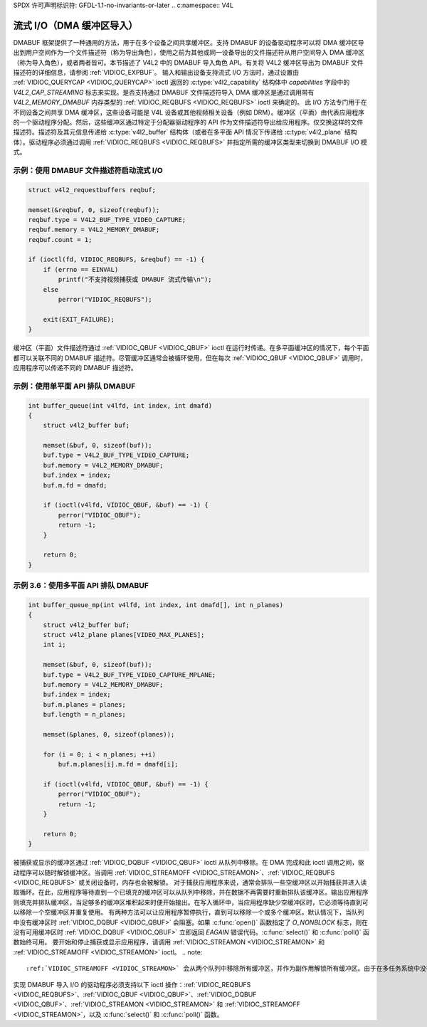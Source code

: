 SPDX 许可声明标识符: GFDL-1.1-no-invariants-or-later
.. c:namespace:: V4L

.. _dmabuf:

************************************
流式 I/O（DMA 缓冲区导入）
************************************

DMABUF 框架提供了一种通用的方法，用于在多个设备之间共享缓冲区。支持 DMABUF 的设备驱动程序可以将 DMA 缓冲区导出到用户空间作为一个文件描述符（称为导出角色），使用之前为其他或同一设备导出的文件描述符从用户空间导入 DMA 缓冲区（称为导入角色），或者两者皆可。本节描述了 V4L2 中的 DMABUF 导入角色 API。有关将 V4L2 缓冲区导出为 DMABUF 文件描述符的详细信息，请参阅 :ref:`VIDIOC_EXPBUF`。
输入和输出设备支持流式 I/O 方法时，通过设置由 :ref:`VIDIOC_QUERYCAP <VIDIOC_QUERYCAP>` ioctl 返回的 :c:type:`v4l2_capability` 结构体中 `capabilities` 字段中的 `V4L2_CAP_STREAMING` 标志来实现。是否支持通过 DMABUF 文件描述符导入 DMA 缓冲区是通过调用带有 `V4L2_MEMORY_DMABUF` 内存类型的 :ref:`VIDIOC_REQBUFS <VIDIOC_REQBUFS>` ioctl 来确定的。
此 I/O 方法专门用于在不同设备之间共享 DMA 缓冲区，这些设备可能是 V4L 设备或其他视频相关设备（例如 DRM）。缓冲区（平面）由代表应用程序的一个驱动程序分配。然后，这些缓冲区通过特定于分配器驱动程序的 API 作为文件描述符导出给应用程序。仅交换这样的文件描述符。描述符及其元信息传递给 :c:type:`v4l2_buffer` 结构体（或者在多平面 API 情况下传递给 :c:type:`v4l2_plane` 结构体）。驱动程序必须通过调用 :ref:`VIDIOC_REQBUFS <VIDIOC_REQBUFS>` 并指定所需的缓冲区类型来切换到 DMABUF I/O 模式。

示例：使用 DMABUF 文件描述符启动流式 I/O
==============================================================

.. code-block:: c

    struct v4l2_requestbuffers reqbuf;

    memset(&reqbuf, 0, sizeof(reqbuf));
    reqbuf.type = V4L2_BUF_TYPE_VIDEO_CAPTURE;
    reqbuf.memory = V4L2_MEMORY_DMABUF;
    reqbuf.count = 1;

    if (ioctl(fd, VIDIOC_REQBUFS, &reqbuf) == -1) {
        if (errno == EINVAL)
            printf("不支持视频捕获或 DMABUF 流式传输\n");
        else
            perror("VIDIOC_REQBUFS");

        exit(EXIT_FAILURE);
    }

缓冲区（平面）文件描述符通过 :ref:`VIDIOC_QBUF <VIDIOC_QBUF>` ioctl 在运行时传递。在多平面缓冲区的情况下，每个平面都可以关联不同的 DMABUF 描述符。尽管缓冲区通常会被循环使用，但在每次 :ref:`VIDIOC_QBUF <VIDIOC_QBUF>` 调用时，应用程序可以传递不同的 DMABUF 描述符。

示例：使用单平面 API 排队 DMABUF
===============================================

.. code-block:: c

    int buffer_queue(int v4lfd, int index, int dmafd)
    {
        struct v4l2_buffer buf;

        memset(&buf, 0, sizeof(buf));
        buf.type = V4L2_BUF_TYPE_VIDEO_CAPTURE;
        buf.memory = V4L2_MEMORY_DMABUF;
        buf.index = index;
        buf.m.fd = dmafd;

        if (ioctl(v4lfd, VIDIOC_QBUF, &buf) == -1) {
            perror("VIDIOC_QBUF");
            return -1;
        }

        return 0;
    }

示例 3.6：使用多平面 API 排队 DMABUF
==================================================

.. code-block:: c

    int buffer_queue_mp(int v4lfd, int index, int dmafd[], int n_planes)
    {
        struct v4l2_buffer buf;
        struct v4l2_plane planes[VIDEO_MAX_PLANES];
        int i;

        memset(&buf, 0, sizeof(buf));
        buf.type = V4L2_BUF_TYPE_VIDEO_CAPTURE_MPLANE;
        buf.memory = V4L2_MEMORY_DMABUF;
        buf.index = index;
        buf.m.planes = planes;
        buf.length = n_planes;

        memset(&planes, 0, sizeof(planes));

        for (i = 0; i < n_planes; ++i)
            buf.m.planes[i].m.fd = dmafd[i];

        if (ioctl(v4lfd, VIDIOC_QBUF, &buf) == -1) {
            perror("VIDIOC_QBUF");
            return -1;
        }

        return 0;
    }

被捕获或显示的缓冲区通过 :ref:`VIDIOC_DQBUF <VIDIOC_QBUF>` ioctl 从队列中移除。在 DMA 完成和此 ioctl 调用之间，驱动程序可以随时解锁缓冲区。当调用 :ref:`VIDIOC_STREAMOFF <VIDIOC_STREAMON>`、:ref:`VIDIOC_REQBUFS <VIDIOC_REQBUFS>` 或关闭设备时，内存也会被解锁。
对于捕获应用程序来说，通常会排队一些空缓冲区以开始捕获并进入读取循环。在此，应用程序等待直到一个已填充的缓冲区可以从队列中移除，并在数据不再需要时重新排队该缓冲区。输出应用程序则填充并排队缓冲区，当足够多的缓冲区堆积起来时便开始输出。在写入循环中，当应用程序缺少空缓冲区时，它必须等待直到可以移除一个空缓冲区并重复使用。
有两种方法可以让应用程序暂停执行，直到可以移除一个或多个缓冲区。默认情况下，当队列中没有缓冲区时 :ref:`VIDIOC_DQBUF <VIDIOC_QBUF>` 会阻塞。如果 :c:func:`open()` 函数指定了 `O_NONBLOCK` 标志，则在没有可用缓冲区时 :ref:`VIDIOC_DQBUF <VIDIOC_QBUF>` 立即返回 `EAGAIN` 错误代码。:c:func:`select()` 和 :c:func:`poll()` 函数始终可用。
要开始和停止捕获或显示应用程序，请调用 :ref:`VIDIOC_STREAMON <VIDIOC_STREAMON>` 和 :ref:`VIDIOC_STREAMOFF <VIDIOC_STREAMON>` ioctl。
.. note::

   :ref:`VIDIOC_STREAMOFF <VIDIOC_STREAMON>` 会从两个队列中移除所有缓冲区，并作为副作用解锁所有缓冲区。由于在多任务系统中没有“立即”执行的概念，如果应用程序需要与另一个事件同步，应该检查结构体 :c:type:`v4l2_buffer` 中的 ``timestamp`` 字段，以获取捕获或输出的缓冲区的时间戳。

实现 DMABUF 导入 I/O 的驱动程序必须支持以下 ioctl 操作：:ref:`VIDIOC_REQBUFS <VIDIOC_REQBUFS>`、:ref:`VIDIOC_QBUF <VIDIOC_QBUF>`、:ref:`VIDIOC_DQBUF <VIDIOC_QBUF>`、:ref:`VIDIOC_STREAMON <VIDIOC_STREAMON>` 和 :ref:`VIDIOC_STREAMOFF <VIDIOC_STREAMON>`，以及 :c:func:`select()` 和 :c:func:`poll()` 函数。
